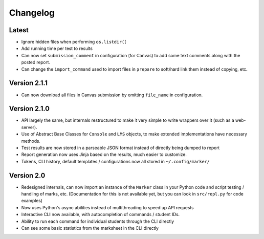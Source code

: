 Changelog
---------

Latest
======

* Ignore hidden files when performing ``os.listdir()``
* Add running time per test to results
* Can now set ``submission_comment`` in configuration (for Canvas) to add some text comments along with the posted report.
* Can change the ``import_command`` used to import files in ``prepare`` to soft/hard link them instead of copying, etc.

Version 2.1.1
=============

* Can now download all files in Canvas submission by omitting ``file_name`` in configuration.

Version 2.1.0
=============

* API largely the same, but internals restructured to make it very simple to write wrappers over it (such as a web-server).
* Use of Abstract Base Classes for ``Console`` and ``LMS`` objects, to make extended implementations have necessary methods.
* Test results are now stored in a parseable JSON format instead of directly being dumped to report
* Report generation now uses Jinja based on the results, much easier to customize.
* Tokens, CLI history, default templates / configurations now all stored in ``~/.config/marker/``

Version 2.0
===========

* Redesigned internals, can now import an instance of the ``Marker`` class in your Python code and script testing / handling of marks, etc. (Documentation for this is not available yet, but you can look in ``src/repl.py`` for code examples)
* Now uses Python's async abilities instead of multithreading to speed up API requests
* Interactive CLI now available, with autocompletion of commands / student IDs.
* Ability to run each command for individual students through the CLI directly
* Can see some basic statistics from the marksheet in the CLI directly